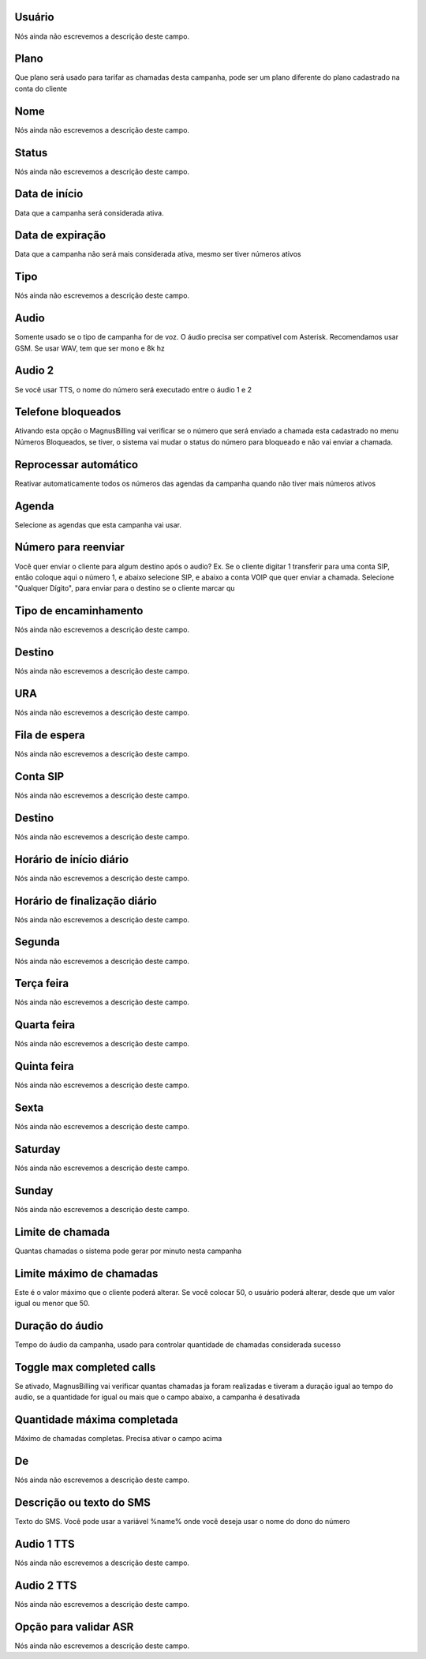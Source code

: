 
.. _campaign-id_user:

Usuário
++++++++++++++++

| Nós ainda não escrevemos a descrição deste campo.




.. _campaign-id_plan:

Plano
++++++++++++++++

| Que plano será usado para tarifar as chamadas desta campanha, pode ser um plano diferente do plano cadastrado na conta do cliente




.. _campaign-name:

Nome
++++++++++++++++

| Nós ainda não escrevemos a descrição deste campo.




.. _campaign-status:

Status
++++++++++++++++

| Nós ainda não escrevemos a descrição deste campo.




.. _campaign-startingdate:

Data de início
++++++++++++++++

| Data que a campanha será considerada ativa.




.. _campaign-expirationdate:

Data de expiração
++++++++++++++++

| Data que a campanha não será mais considerada ativa, mesmo ser tiver números ativos




.. _campaign-type:

Tipo
++++++++++++++++

| Nós ainda não escrevemos a descrição deste campo.




.. _campaign-audio:

Audio
++++++++++++++++

| Somente usado se o tipo de campanha for de voz. O áudio precisa ser compativel com Asterisk. Recomendamos usar GSM. Se usar WAV, tem que ser mono e 8k hz




.. _campaign-audio_2:

Audio 2
++++++++++++++++

| Se você usar TTS, o nome do número será executado entre o áudio 1 e 2




.. _campaign-restrict_phone:

Telefone bloqueados
++++++++++++++++

| Ativando esta opção o MagnusBilling vai verificar se o número que será enviado a chamada esta cadastrado no menu Números Bloqueados, se tiver, o sistema vai mudar o status do número para bloqueado e não vai enviar a chamada.




.. _campaign-auto_reprocess:

Reprocessar automático
++++++++++++++++

| Reativar automaticamente todos os números das agendas da campanha quando não tiver mais números ativos




.. _campaign-id_phonebook:

Agenda
++++++++++++++++

| Selecione as agendas que esta campanha vai usar.




.. _campaign-digit_authorize:

Número para reenviar
++++++++++++++++

| Você quer enviar o cliente para algum destino após o audio? Ex. Se o cliente digitar 1 transferir para uma conta SIP, então coloque aqui o número 1, e abaixo selecione SIP, e abaixo a conta VOIP que quer enviar a chamada. Selecione "Qualquer Dígito", para enviar para o destino se o cliente marcar qu




.. _campaign-type_0:

Tipo de encaminhamento
++++++++++++++++

| Nós ainda não escrevemos a descrição deste campo.




.. _campaign-extensions_0:

Destino
++++++++++++++++

| Nós ainda não escrevemos a descrição deste campo.




.. _campaign-id_ivr_0:

URA
++++++++++++++++

| Nós ainda não escrevemos a descrição deste campo.




.. _campaign-id_queue_0:

Fila de espera
++++++++++++++++

| Nós ainda não escrevemos a descrição deste campo.




.. _campaign-id_sip_0:

Conta SIP
++++++++++++++++

| Nós ainda não escrevemos a descrição deste campo.




.. _campaign-extension_0:

Destino
++++++++++++++++

| Nós ainda não escrevemos a descrição deste campo.




.. _campaign-daily_start_time:

Horário de início diário
++++++++++++++++

| Nós ainda não escrevemos a descrição deste campo.




.. _campaign-daily_stop_time:

Horário de finalização diário
++++++++++++++++

| Nós ainda não escrevemos a descrição deste campo.




.. _campaign-monday:

Segunda
++++++++++++++++

| Nós ainda não escrevemos a descrição deste campo.




.. _campaign-tuesday:

Terça feira
++++++++++++++++

| Nós ainda não escrevemos a descrição deste campo.




.. _campaign-wednesday:

Quarta feira
++++++++++++++++

| Nós ainda não escrevemos a descrição deste campo.




.. _campaign-thursday:

Quinta feira
++++++++++++++++

| Nós ainda não escrevemos a descrição deste campo.




.. _campaign-friday:

Sexta
++++++++++++++++

| Nós ainda não escrevemos a descrição deste campo.




.. _campaign-saturday:

Saturday
++++++++++++++++

| Nós ainda não escrevemos a descrição deste campo.




.. _campaign-sunday:

Sunday
++++++++++++++++

| Nós ainda não escrevemos a descrição deste campo.




.. _campaign-frequency:

Limite de chamada
++++++++++++++++

| Quantas chamadas o sistema pode gerar por minuto nesta campanha




.. _campaign-max_frequency:

Limite máximo de chamadas
++++++++++++++++

| Este é o valor máximo que o cliente poderá alterar. Se você colocar 50, o usuário poderá alterar, desde que um valor igual ou menor que 50.




.. _campaign-nb_callmade:

Duração do áudio
++++++++++++++++

| Tempo do áudio da campanha, usado para controlar quantidade de chamadas considerada sucesso




.. _campaign-enable_max_call:

Toggle max completed calls
++++++++++++++++

| Se ativado, MagnusBilling vai verificar quantas chamadas ja foram realizadas e tiveram a duração igual ao tempo do audio, se a quantidade for igual ou mais que o campo abaixo, a campanha é desativada




.. _campaign-secondusedreal:

Quantidade máxima completada
++++++++++++++++

| Máximo de chamadas completas. Precisa ativar o campo acima




.. _campaign-from:

De
++++++++++++++++

| Nós ainda não escrevemos a descrição deste campo.




.. _campaign-description:

Descrição ou texto do SMS
++++++++++++++++

| Texto do SMS. Você pode usar a variável %name% onde você deseja usar o nome do dono do número




.. _campaign-tts_audio:

Audio 1 TTS
++++++++++++++++

| Nós ainda não escrevemos a descrição deste campo.




.. _campaign-tts_audio2:

Audio 2 TTS
++++++++++++++++

| Nós ainda não escrevemos a descrição deste campo.




.. _campaign-asr_options:

Opção para validar ASR
++++++++++++++++

| Nós ainda não escrevemos a descrição deste campo.



